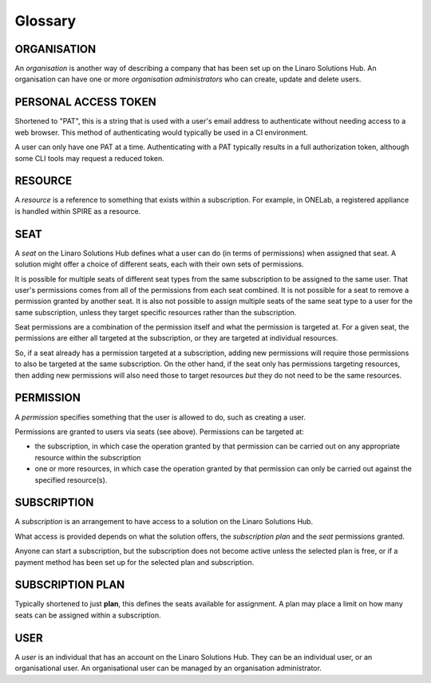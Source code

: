 Glossary
========

ORGANISATION
------------

An *organisation* is another way of describing a company that has been
set up on the Linaro Solutions Hub. An organisation can have one or
more *organisation administrators* who can create, update and delete users.

PERSONAL ACCESS TOKEN
---------------------

Shortened to "PAT", this is a string that is used with a user's email address
to authenticate without needing access to a web browser. This method of
authenticating would typically be used in a CI environment.

A user can only have one PAT at a time. Authenticating with a PAT typically
results in a full authorization token, although some CLI tools may request a
reduced token.

RESOURCE
--------

A *resource* is a reference to something that exists within a subscription.
For example, in ONELab, a registered appliance is handled within SPIRE as
a resource.

SEAT
----

A *seat* on the Linaro Solutions Hub defines what a user can do (in terms
of permissions) when assigned that seat. A solution might offer a choice
of different seats, each with their own sets of permissions.

It is possible for multiple seats of different seat types from the same
subscription to be assigned to the same user. That user's permissions comes
from all of the permissions from each seat combined. It is not possible
for a seat to remove a permission granted by another seat. It is also not
possible to assign multiple seats of the same seat type to a user for the
same subscription, unless they target specific resources rather than the
subscription.

Seat permissions are a combination of the permission itself and what the
permission is targeted at. For a given seat, the permissions are either
all targeted at the subscription, or they are targeted at individual resources.

So, if a seat already has a permission targeted at a subscription, adding
new permissions will require those permissions to also be targeted at the
same subscription. On the other hand, if the seat only has permissions
targeting resources, then adding new permissions will also need those to
target resources *but* they do not need to be the same resources.

PERMISSION
----------

A *permission* specifies something that the user is allowed to do, such
as creating a user.

Permissions are granted to users via seats (see above). Permissions can be
targeted at:

* the subscription, in which case the operation granted by that permission
  can be carried out on any appropriate resource within the subscription
* one or more resources, in which case the operation granted by that
  permission can only be carried out against the specified resource(s).

SUBSCRIPTION
------------

A *subscription* is an arrangement to have access to a solution on the Linaro
Solutions Hub.

What access is provided depends on what the solution offers, the *subscription
plan* and the *seat* permissions granted.

Anyone can start a subscription, but the subscription does not become active
unless the selected plan is free, or if a payment method has been set up for
the selected plan and subscription.

SUBSCRIPTION PLAN
-----------------

Typically shortened to just **plan**, this defines the seats available for
assignment. A plan may place a limit on how many seats can be assigned within
a subscription.

USER
----

A *user* is an individual that has an account on the Linaro Solutions Hub.
They can be an individual user, or an organisational user. An organisational
user can be managed by an organisation administrator.
